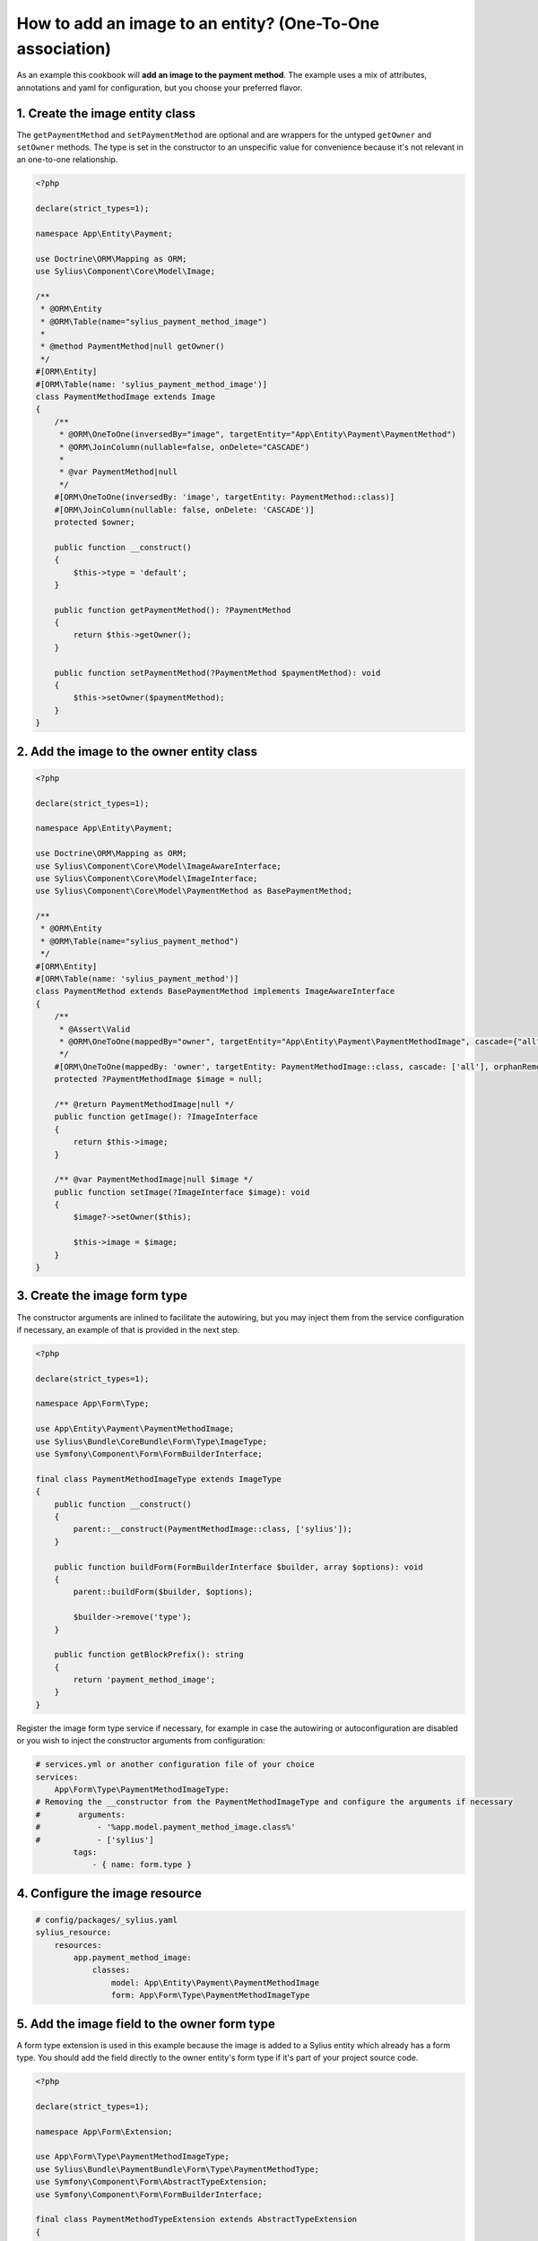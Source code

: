 How to add an image to an entity? (One-To-One association)
==========================================================

As an example this cookbook will **add an image to the payment method**.
The example uses a mix of attributes, annotations and yaml for configuration, but you choose your preferred flavor.

1. Create the image entity class
^^^^^^^^^^^^^^^^^^^^^^^^^^^^^^^^

The ``getPaymentMethod`` and ``setPaymentMethod`` are optional and are wrappers for the untyped ``getOwner`` and ``setOwner`` methods.
The type is set in the constructor to an unspecific value for convenience because it's not relevant in an one-to-one relationship.

.. code-block:: php

    <?php

    declare(strict_types=1);

    namespace App\Entity\Payment;

    use Doctrine\ORM\Mapping as ORM;
    use Sylius\Component\Core\Model\Image;

    /**
     * @ORM\Entity
     * @ORM\Table(name="sylius_payment_method_image")
     *
     * @method PaymentMethod|null getOwner()
     */
    #[ORM\Entity]
    #[ORM\Table(name: 'sylius_payment_method_image')]
    class PaymentMethodImage extends Image
    {
        /**
         * @ORM\OneToOne(inversedBy="image", targetEntity="App\Entity\Payment\PaymentMethod")
         * @ORM\JoinColumn(nullable=false, onDelete="CASCADE")
         *
         * @var PaymentMethod|null
         */
        #[ORM\OneToOne(inversedBy: 'image', targetEntity: PaymentMethod::class)]
        #[ORM\JoinColumn(nullable: false, onDelete: 'CASCADE')]
        protected $owner;

        public function __construct()
        {
            $this->type = 'default';
        }

        public function getPaymentMethod(): ?PaymentMethod
        {
            return $this->getOwner();
        }

        public function setPaymentMethod(?PaymentMethod $paymentMethod): void
        {
            $this->setOwner($paymentMethod);
        }
    }

2. Add the image to the owner entity class
^^^^^^^^^^^^^^^^^^^^^^^^^^^^^^^^^^^^^^^^^^

.. code-block:: php

    <?php

    declare(strict_types=1);

    namespace App\Entity\Payment;

    use Doctrine\ORM\Mapping as ORM;
    use Sylius\Component\Core\Model\ImageAwareInterface;
    use Sylius\Component\Core\Model\ImageInterface;
    use Sylius\Component\Core\Model\PaymentMethod as BasePaymentMethod;

    /**
     * @ORM\Entity
     * @ORM\Table(name="sylius_payment_method")
     */
    #[ORM\Entity]
    #[ORM\Table(name: 'sylius_payment_method')]
    class PaymentMethod extends BasePaymentMethod implements ImageAwareInterface
    {
        /**
         * @Assert\Valid
         * @ORM\OneToOne(mappedBy="owner", targetEntity="App\Entity\Payment\PaymentMethodImage", cascade={"all"}, orphanRemoval=true)
         */
        #[ORM\OneToOne(mappedBy: 'owner', targetEntity: PaymentMethodImage::class, cascade: ['all'], orphanRemoval: true)]
        protected ?PaymentMethodImage $image = null;

        /** @return PaymentMethodImage|null */
        public function getImage(): ?ImageInterface
        {
            return $this->image;
        }

        /** @var PaymentMethodImage|null $image */
        public function setImage(?ImageInterface $image): void
        {
            $image?->setOwner($this);

            $this->image = $image;
        }
    }

3. Create the image form type
^^^^^^^^^^^^^^^^^^^^^^^^^^^^^

The constructor arguments are inlined to facilitate the autowiring, but you may inject them from the service configuration if necessary, an example of that is provided in the next step.

.. code-block:: php

    <?php

    declare(strict_types=1);

    namespace App\Form\Type;

    use App\Entity\Payment\PaymentMethodImage;
    use Sylius\Bundle\CoreBundle\Form\Type\ImageType;
    use Symfony\Component\Form\FormBuilderInterface;

    final class PaymentMethodImageType extends ImageType
    {
        public function __construct()
        {
            parent::__construct(PaymentMethodImage::class, ['sylius']);
        }

        public function buildForm(FormBuilderInterface $builder, array $options): void
        {
            parent::buildForm($builder, $options);

            $builder->remove('type');
        }

        public function getBlockPrefix(): string
        {
            return 'payment_method_image';
        }
    }

Register the image form type service if necessary, for example in case the autowiring or autoconfiguration are disabled or you wish to inject the constructor arguments from configuration:

.. code-block:: yaml

    # services.yml or another configuration file of your choice
    services:
        App\Form\Type\PaymentMethodImageType:
    # Removing the __constructor from the PaymentMethodImageType and configure the arguments if necessary
    #        arguments:
    #            - '%app.model.payment_method_image.class%'
    #            - ['sylius']
            tags:
                - { name: form.type }

4. Configure the image resource
^^^^^^^^^^^^^^^^^^^^^^^^^^^^^^^

.. code-block:: yaml

    # config/packages/_sylius.yaml
    sylius_resource:
        resources:
            app.payment_method_image:
                classes:
                    model: App\Entity\Payment\PaymentMethodImage
                    form: App\Form\Type\PaymentMethodImageType

5. Add the image field to the owner form type
^^^^^^^^^^^^^^^^^^^^^^^^^^^^^^^^^^^^^^^^^^^^^

A form type extension is used in this example because the image is added to a Sylius entity which already has a form type.
You should add the field directly to the owner entity's form type if it's part of your project source code.

.. code-block:: php

    <?php

    declare(strict_types=1);

    namespace App\Form\Extension;

    use App\Form\Type\PaymentMethodImageType;
    use Sylius\Bundle\PaymentBundle\Form\Type\PaymentMethodType;
    use Symfony\Component\Form\AbstractTypeExtension;
    use Symfony\Component\Form\FormBuilderInterface;

    final class PaymentMethodTypeExtension extends AbstractTypeExtension
    {
        public function buildForm(FormBuilderInterface $builder, array $options): void
        {
            $builder
                ->add('image', PaymentMethodImageType::class, [
                    'label' => 'sylius.ui.image',
                    'required' => false,
                ])
            ;
        }

        public static function getExtendedTypes(): iterable
        {
            return [PaymentMethodType::class];
        }
    }

Register the owner entity's form type or form type extension service if necessary, for example in case the autowiring or autoconfiguration are disabled:

.. code-block:: yaml

    # services.yml or another configuration file of your choice
    services:
        App\Form\Extension\PaymentMethodTypeExtension:
            tags:
                - { name: form.type_extension }

6. Create an event subscriber that will upload the image file
^^^^^^^^^^^^^^^^^^^^^^^^^^^^^^^^^^^^^^^^^^^^^^^^^^^^^^^^^^^^^

Alternatively, you can create an event listener or you may reuse the Sylius\Bundle\CoreBundle\EventListener\ImageUploadListener service.

.. code-block:: php

    <?php

    declare(strict_types=1);

    namespace App\EventSubscriber;

    use Sylius\Component\Core\Model\ImageAwareInterface;
    use Sylius\Component\Core\Uploader\ImageUploaderInterface;
    use Symfony\Component\EventDispatcher\EventSubscriberInterface;
    use Symfony\Component\EventDispatcher\GenericEvent;
    use Webmozart\Assert\Assert;

    final class ImageUploadSubscriber implements EventSubscriberInterface
    {
        public function __construct(private ImageUploaderInterface $uploader)
        {
        }

        public static function getSubscribedEvents(): array
        {
            return [
                'sylius.payment_method.pre_create' => 'uploadImage',
                'sylius.payment_method.pre_update' => 'uploadImage',
            ];
        }

        public function uploadImage(GenericEvent $event): void
        {
            $subject = $event->getSubject();

            Assert::isInstanceOf($subject, ImageAwareInterface::class);

            $this->uploadSubjectImage($subject);
        }

        private function uploadSubjectImage(ImageAwareInterface $subject): void
        {
            $image = $subject->getImage();

            if (null === $image) {
                return;
            }

            if ($image->hasFile()) {
                $this->uploader->upload($image);
            }

            // Remove image if upload failed
            if (null === $image->getPath()) {
                $subject->setImage(null);
            }
        }
    }

Configure the service if it's not done automatically:

.. code-block:: yaml

    # services.yml or another configuration file of your choice
    services:
        App\EventSubscriber\ImageUploadSubscriber:
            arguments:
                - '@sylius.image_uploader'
            tags:
                - { name: kernel.event_subscriber }

7. Render the image field in the form view
^^^^^^^^^^^^^^^^^^^^^^^^^^^^^^^^^^^^^^^^^^

For this example, we need to customize the form view from ``SyliusAdminBundle/views/PaymentMethod/_form.html.twig``,
so we have to copy it to ``templates/bundles/SyliusAdminBundle/PaymentMethod/_form.html.twig`` file and render the
``{{ form_row(form.image) }}`` field.

.. code-block:: twig

    {# templates/bundles/SyliusAdminBundle/PaymentMethod/_form.html.twig #}

    {% form_theme form '@SyliusAdmin/Form/imagesTheme.html.twig' %}

    {# all the contents copied from SyliusAdminBundle/views/PaymentMethod/_form.html.twig #}

    <div class="ui segment">
        {{ form_row(form.image) }}
    </div>

To display the current image you have to customize the rendering of the image field.
For that, copy the ``SyliusAdmin/Form/imagesTheme.html.twig`` file to
``templates/bundles/SyliusAdminBundle/Form/imagesTheme.html.twig`` and add the following code to it:

.. code-block:: twig

    {# this is a generic block that can be reused for other images #}
    {% block image_widget %}
        <div class="ui upload box segment" id="{{ form.vars.id }}">
            {% if form.vars.value.path|default(null) is not null %}
                <img class="ui small bordered image" src="{{ form.vars.value.path|imagine_filter('sylius_small') }}" alt="{{ form.vars.value.type }}" />
            {% endif %}
            <div class="ui element">
                {{ form_widget(form.file) }}
            </div>
            <div class="ui element">
                {{- form_errors(form.file) -}}
            </div>
        </div>
    {% endblock %}

    {%- block payment_method_image_widget -%}
        {{- block('image_widget') -}}
    {%- endblock -%}


8. Add validation constraints as necessary
^^^^^^^^^^^^^^^^^^^^^^^^^^^^^^^^^^^^^^^^^^

.. code-block:: php

    <?php

    declare(strict_types=1);

    namespace App\Entity\Payment;

    use Symfony\Component\Validator\Constraints as Assert;

    class PaymentMethodImage extends Image
    {
        #[Assert\Image(groups: ['sylius'])] // configure the options according to your needs
        protected $file;
    }

.. code-block:: php

    <?php

    declare(strict_types=1);

    namespace App\Entity\Payment;

    use Symfony\Component\Validator\Constraints as Assert;

    class PaymentMethod extends BasePaymentMethod implements ImageAwareInterface
    {
        #[Assert\Valid]
        protected ?PaymentMethodImage $image = null;
    }

9. Generate a Doctrine migration and execute it:
^^^^^^^^^^^^^^^^^^^^^^^^^^^^^^^^^^^^^^^^^^^^^^^^

.. code-block:: shell

    bin/console doctrine:migrations:diff
    bin/console doctrine:migrations:migrate
